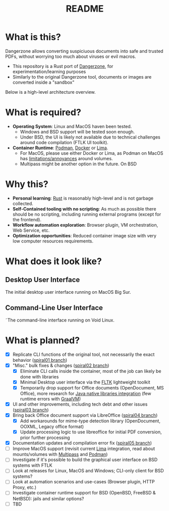 #+TITLE: README

* What is this?

Dangerzone allows converting suspiciuous documents into safe and trusted PDFs, without worrying too much about viruses or evil macros.
- This repository is a Rust port of [[https://dangerzone.rocks/][Dangerzone]], for experimentation/learning purposes
- Similarly to the original Dangerzone tool, documents or images are converted inside a "sandbox"

Below is a high-level architecture overview.

[[./screenshots/image.png]]

* What is required?

- *Operating System*: Linux and MacOS haven been tested.
  - Windows and BSD support will be tested soon enough.
  - Under BSD, the UI is likely not available due to technical challenges around code compilation (FTLK UI toolkit).
- *Container Runtime*: [[https://podman.io/][Podman]], [[https://www.docker.com/][Docker]] or [[https://github.com/lima-vm/lima][Lima]].
  - For MacOS, please use either Docker or Lima, as Podman on MacOS has [[https://github.com/containers/podman/issues/8016][limitations/annoyances]] around volumes.
  - Multipass might be another option in the future. On BSD

* Why this?

- *Personal learning*: [[https://www.rust-lang.org/][Rust]] is reasonably high-level and is not garbage collected.
- *Self-Contained tooling with no scripting*: As much as possible there should be no scripting, including running external programs (except for the frontend).
- *Workflow automation exploration*: Browser plugin, VM orchestration, Web Service, etc.
- *Optimization opportunities*: Reduced container image size with very low computer resources requirements.

* What does it look like?

** Desktop User Interface

The initial desktop user interface running on MacOS Big Sur.

[[./screenshots/gui-screenshot.png]]

** Command-Line User Interface

˜The command-line interface running on Void Linux.

[[./screenshots/cli-screenshot.png]]


* What is planned?

- [X] Replicate CLI functions of the original tool, not necessarily the exact behavior ([[https://github.com/rimerosolutions/dangerzone-rust/tree/spiral01][spiral01 branch]])
- [X] "Misc." bulk fixes & changes ([[https://github.com/rimerosolutions/dangerzone-rust/tree/spiral02][spiral02 branch]])
  - [X] Eliminate CLI calls inside the container, most of the job can likely be done with libraries
  - [X] Minimal Desktop user interface via the [[https://github.com/fltk-rs/fltk-rs][FLTK]] lightweight toolkit
  - [X] Temporarily drop support for Office documents (OpenDocument, MS Office), more research for [[https://github.com/rimerosolutions/rust-calls-java][Java native libraries integration]] (few runtime errors with [[https://www.oracle.com/java/graalvm/][GraalVM]])
- [X] UI and other improvements, including tech debt and other issues ([[https://github.com/rimerosolutions/dangerzone-rust/tree/spiral03][spiral03 branch]])
- [X] Bring back Office document support via LibreOffice ([[https://github.com/rimerosolutions/dangerzone-rust/tree/spiral04][spiral04 branch]])
  - [X] Add workarounds for mime-type detection library (OpenDocument, OOXML, Legacy office format)
  - [X] Update processing logic to use libreoffice for initial PDF conversion, prior further processing
- [X] Documentation updates and compilation error fix ([[https://github.com/rimerosolutions/dangerzone-rust/tree/spiral05][spiral05 branch]]) 
- [ ] Improve MacOS support (revisit current [[https://github.com/lima-vm/lima][Lima]] integration, read about mounts/volumes with [[https://github.com/canonical/multipass][Multipass]] and [[https://github.com/containers/podman][Podman]])
- [ ] Investigate if it's possible to build the graphical user interface on BSD systems with FTLK
- [ ] Look at releases for Linux, MacOS and Windows; CLI-only client for BSD systems?
- [ ] Look at automation scenarios and use-cases (Browser plugin, HTTP Proxy, etc.)
- [ ] Investigate container runtime support for BSD (OpenBSD, FreeBSD & NetBSD): jails and similar options?
- [ ] TBD
  
    

  
